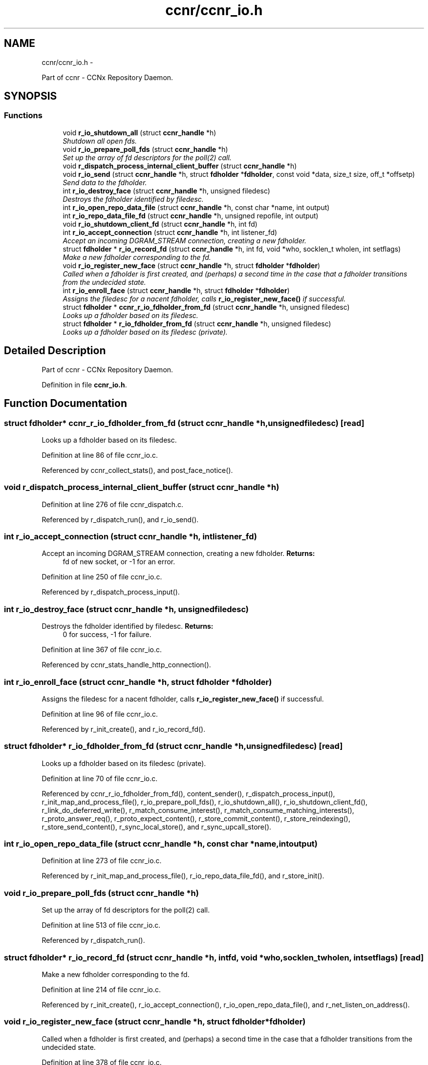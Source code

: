 .TH "ccnr/ccnr_io.h" 3 "Tue Apr 1 2014" "Version 0.8.2" "Content-Centric Networking in C" \" -*- nroff -*-
.ad l
.nh
.SH NAME
ccnr/ccnr_io.h \- 
.PP
Part of ccnr - CCNx Repository Daemon\&.  

.SH SYNOPSIS
.br
.PP
.SS "Functions"

.in +1c
.ti -1c
.RI "void \fBr_io_shutdown_all\fP (struct \fBccnr_handle\fP *h)"
.br
.RI "\fIShutdown all open fds\&. \fP"
.ti -1c
.RI "void \fBr_io_prepare_poll_fds\fP (struct \fBccnr_handle\fP *h)"
.br
.RI "\fISet up the array of fd descriptors for the poll(2) call\&. \fP"
.ti -1c
.RI "void \fBr_dispatch_process_internal_client_buffer\fP (struct \fBccnr_handle\fP *h)"
.br
.ti -1c
.RI "void \fBr_io_send\fP (struct \fBccnr_handle\fP *h, struct \fBfdholder\fP *\fBfdholder\fP, const void *data, size_t size, off_t *offsetp)"
.br
.RI "\fISend data to the fdholder\&. \fP"
.ti -1c
.RI "int \fBr_io_destroy_face\fP (struct \fBccnr_handle\fP *h, unsigned filedesc)"
.br
.RI "\fIDestroys the fdholder identified by filedesc\&. \fP"
.ti -1c
.RI "int \fBr_io_open_repo_data_file\fP (struct \fBccnr_handle\fP *h, const char *name, int output)"
.br
.ti -1c
.RI "int \fBr_io_repo_data_file_fd\fP (struct \fBccnr_handle\fP *h, unsigned repofile, int output)"
.br
.ti -1c
.RI "void \fBr_io_shutdown_client_fd\fP (struct \fBccnr_handle\fP *h, int fd)"
.br
.ti -1c
.RI "int \fBr_io_accept_connection\fP (struct \fBccnr_handle\fP *h, int listener_fd)"
.br
.RI "\fIAccept an incoming DGRAM_STREAM connection, creating a new fdholder\&. \fP"
.ti -1c
.RI "struct \fBfdholder\fP * \fBr_io_record_fd\fP (struct \fBccnr_handle\fP *h, int fd, void *who, socklen_t wholen, int setflags)"
.br
.RI "\fIMake a new fdholder corresponding to the fd\&. \fP"
.ti -1c
.RI "void \fBr_io_register_new_face\fP (struct \fBccnr_handle\fP *h, struct \fBfdholder\fP *\fBfdholder\fP)"
.br
.RI "\fICalled when a fdholder is first created, and (perhaps) a second time in the case that a fdholder transitions from the undecided state\&. \fP"
.ti -1c
.RI "int \fBr_io_enroll_face\fP (struct \fBccnr_handle\fP *h, struct \fBfdholder\fP *\fBfdholder\fP)"
.br
.RI "\fIAssigns the filedesc for a nacent fdholder, calls \fBr_io_register_new_face()\fP if successful\&. \fP"
.ti -1c
.RI "struct \fBfdholder\fP * \fBccnr_r_io_fdholder_from_fd\fP (struct \fBccnr_handle\fP *h, unsigned filedesc)"
.br
.RI "\fILooks up a fdholder based on its filedesc\&. \fP"
.ti -1c
.RI "struct \fBfdholder\fP * \fBr_io_fdholder_from_fd\fP (struct \fBccnr_handle\fP *h, unsigned filedesc)"
.br
.RI "\fILooks up a fdholder based on its filedesc (private)\&. \fP"
.in -1c
.SH "Detailed Description"
.PP 
Part of ccnr - CCNx Repository Daemon\&. 


.PP
Definition in file \fBccnr_io\&.h\fP\&.
.SH "Function Documentation"
.PP 
.SS "struct \fBfdholder\fP* \fBccnr_r_io_fdholder_from_fd\fP (struct \fBccnr_handle\fP *h, unsignedfiledesc)\fC [read]\fP"
.PP
Looks up a fdholder based on its filedesc\&. 
.PP
Definition at line 86 of file ccnr_io\&.c\&.
.PP
Referenced by ccnr_collect_stats(), and post_face_notice()\&.
.SS "void \fBr_dispatch_process_internal_client_buffer\fP (struct \fBccnr_handle\fP *h)"
.PP
Definition at line 276 of file ccnr_dispatch\&.c\&.
.PP
Referenced by r_dispatch_run(), and r_io_send()\&.
.SS "int \fBr_io_accept_connection\fP (struct \fBccnr_handle\fP *h, intlistener_fd)"
.PP
Accept an incoming DGRAM_STREAM connection, creating a new fdholder\&. \fBReturns:\fP
.RS 4
fd of new socket, or -1 for an error\&. 
.RE
.PP

.PP
Definition at line 250 of file ccnr_io\&.c\&.
.PP
Referenced by r_dispatch_process_input()\&.
.SS "int \fBr_io_destroy_face\fP (struct \fBccnr_handle\fP *h, unsignedfiledesc)"
.PP
Destroys the fdholder identified by filedesc\&. \fBReturns:\fP
.RS 4
0 for success, -1 for failure\&. 
.RE
.PP

.PP
Definition at line 367 of file ccnr_io\&.c\&.
.PP
Referenced by ccnr_stats_handle_http_connection()\&.
.SS "int \fBr_io_enroll_face\fP (struct \fBccnr_handle\fP *h, struct \fBfdholder\fP *fdholder)"
.PP
Assigns the filedesc for a nacent fdholder, calls \fBr_io_register_new_face()\fP if successful\&. 
.PP
Definition at line 96 of file ccnr_io\&.c\&.
.PP
Referenced by r_init_create(), and r_io_record_fd()\&.
.SS "struct \fBfdholder\fP* \fBr_io_fdholder_from_fd\fP (struct \fBccnr_handle\fP *h, unsignedfiledesc)\fC [read]\fP"
.PP
Looks up a fdholder based on its filedesc (private)\&. 
.PP
Definition at line 70 of file ccnr_io\&.c\&.
.PP
Referenced by ccnr_r_io_fdholder_from_fd(), content_sender(), r_dispatch_process_input(), r_init_map_and_process_file(), r_io_prepare_poll_fds(), r_io_shutdown_all(), r_io_shutdown_client_fd(), r_link_do_deferred_write(), r_match_consume_interest(), r_match_consume_matching_interests(), r_proto_answer_req(), r_proto_expect_content(), r_store_commit_content(), r_store_reindexing(), r_store_send_content(), r_sync_local_store(), and r_sync_upcall_store()\&.
.SS "int \fBr_io_open_repo_data_file\fP (struct \fBccnr_handle\fP *h, const char *name, intoutput)"
.PP
Definition at line 273 of file ccnr_io\&.c\&.
.PP
Referenced by r_init_map_and_process_file(), r_io_repo_data_file_fd(), and r_store_init()\&.
.SS "void \fBr_io_prepare_poll_fds\fP (struct \fBccnr_handle\fP *h)"
.PP
Set up the array of fd descriptors for the poll(2) call\&. 
.PP
Definition at line 513 of file ccnr_io\&.c\&.
.PP
Referenced by r_dispatch_run()\&.
.SS "struct \fBfdholder\fP* \fBr_io_record_fd\fP (struct \fBccnr_handle\fP *h, intfd, void *who, socklen_twholen, intsetflags)\fC [read]\fP"
.PP
Make a new fdholder corresponding to the fd\&. 
.PP
Definition at line 214 of file ccnr_io\&.c\&.
.PP
Referenced by r_init_create(), r_io_accept_connection(), r_io_open_repo_data_file(), and r_net_listen_on_address()\&.
.SS "void \fBr_io_register_new_face\fP (struct \fBccnr_handle\fP *h, struct \fBfdholder\fP *fdholder)"
.PP
Called when a fdholder is first created, and (perhaps) a second time in the case that a fdholder transitions from the undecided state\&. 
.PP
Definition at line 378 of file ccnr_io\&.c\&.
.PP
Referenced by process_input_message(), and r_io_enroll_face()\&.
.SS "int \fBr_io_repo_data_file_fd\fP (struct \fBccnr_handle\fP *h, unsignedrepofile, intoutput)"
.PP
Definition at line 312 of file ccnr_io\&.c\&.
.PP
Referenced by r_store_content_read()\&.
.SS "void \fBr_io_send\fP (struct \fBccnr_handle\fP *h, struct \fBfdholder\fP *fdholder, const void *data, size_tsize, off_t *offsetp)"
.PP
Send data to the fdholder\&. No direct error result is provided; the fdholder state is updated as needed\&. 
.PP
Definition at line 423 of file ccnr_io\&.c\&.
.PP
Referenced by ccnr_stats_handle_http_connection(), r_io_send(), r_link_stuff_and_send(), and send_http_response()\&.
.SS "void \fBr_io_shutdown_all\fP (struct \fBccnr_handle\fP *h)"
.PP
Shutdown all open fds\&. 
.PP
Definition at line 554 of file ccnr_io\&.c\&.
.PP
Referenced by r_init_destroy()\&.
.SS "void \fBr_io_shutdown_client_fd\fP (struct \fBccnr_handle\fP *h, intfd)"
.PP
Definition at line 325 of file ccnr_io\&.c\&.
.PP
Referenced by r_dispatch_process_input(), r_dispatch_run(), r_init_map_and_process_file(), r_io_destroy_face(), r_io_shutdown_all(), and r_link_do_deferred_write()\&.
.SH "Author"
.PP 
Generated automatically by Doxygen for Content-Centric Networking in C from the source code\&.

